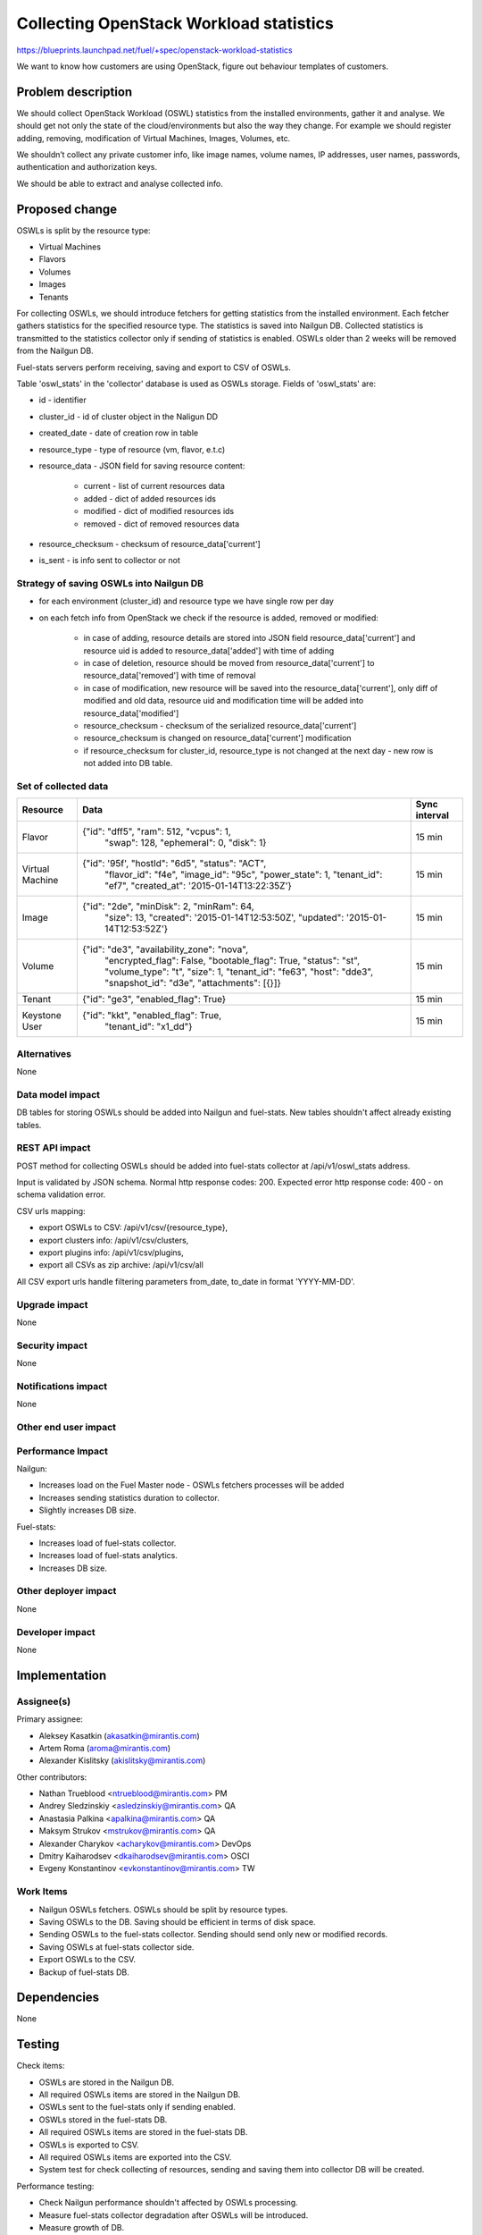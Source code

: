 ..
 This work is licensed under a Creative Commons Attribution 3.0 Unported
 License.

 http://creativecommons.org/licenses/by/3.0/legalcode

========================================
Collecting OpenStack Workload statistics
========================================

https://blueprints.launchpad.net/fuel/+spec/openstack-workload-statistics

We want to know how customers are using OpenStack, figure out behaviour
templates of customers.

Problem description
===================

We should collect OpenStack Workload (OSWL) statistics from the installed
environments, gather it and analyse. We should get not only the state of
the cloud/environments but also the way they change.
For example we should register adding, removing, modification of Virtual
Machines, Images, Volumes, etc.

We shouldn’t collect any private customer info, like image names,
volume names, IP addresses, user names, passwords, authentication and
authorization keys.

We should be able to extract and analyse collected info.

Proposed change
===============

OSWLs is split by the resource type:

- Virtual Machines
- Flavors
- Volumes
- Images
- Tenants

For collecting OSWLs, we should introduce fetchers for getting statistics from
the installed environment. Each fetcher gathers statistics for the specified
resource type. The statistics is saved into Nailgun DB. Collected
statistics is transmitted to the statistics collector only if sending of
statistics is enabled. OSWLs older than 2 weeks will be removed from the
Nailgun DB.

Fuel-stats servers perform receiving, saving and export to CSV of OSWLs.

Table 'oswl_stats' in the 'collector' database is used as OSWLs storage.
Fields of 'oswl_stats' are:

- id - identifier
- cluster_id - id of cluster object in the Naligun DD
- created_date - date of creation row in table
- resource_type - type of resource (vm, flavor, e.t.c)
- resource_data - JSON field for saving resource content:

    - current - list of current resources data
    - added - dict of added resources ids
    - modified - dict of modified resources ids
    - removed - dict of removed resources data

- resource_checksum - checksum of resource_data['current']
- is_sent - is info sent to collector or not

Strategy of saving OSWLs into Nailgun DB
----------------------------------------

- for each environment (cluster_id) and resource type we have single
  row per day
- on each fetch info from OpenStack we check if the resource is added,
  removed or modified:

    - in case of adding, resource details are stored into JSON field
      resource_data['current'] and resource uid is added to
      resource_data['added'] with time of adding
    - in case of deletion, resource should be moved from
      resource_data['current'] to resource_data['removed']
      with time of removal
    - in case of modification, new resource will be saved into the
      resource_data['current'], only diff of modified and old data,
      resource uid and modification time will be added into
      resource_data['modified']
    - resource_checksum - checksum of the serialized resource_data['current']
    - resource_checksum is changed on resource_data['current'] modification
    - if resource_checksum for cluster_id, resource_type is not changed at the
      next day - new row is not added into DB table.

Set of collected data
---------------------

+----------+--------------------------------------------------+---------------+
| Resource | Data                                             | Sync interval |
+==========+==================================================+===============+
| Flavor   | {"id": "dff5", "ram": 512, "vcpus": 1,           | 15 min        |
|          |  "swap": 128, "ephemeral": 0, "disk": 1}         |               |
+----------+--------------------------------------------------+---------------+
| Virtual  | {"id": '95f', "hostId": "6d5", "status": "ACT",  | 15 min        |
| Machine  |  "flavor_id": "f4e", "image_id": "95c",          |               |
|          |  "power_state": 1, "tenant_id": "ef7",           |               |
|          |  "created_at": '2015-01-14T13:22:35Z'}           |               |
+----------+--------------------------------------------------+---------------+
| Image    | {"id": "2de", "minDisk": 2, "minRam": 64,        | 15 min        |
|          |  "size": 13, "created": '2015-01-14T12:53:50Z',  |               |
|          |  "updated": '2015-01-14T12:53:52Z'}              |               |
+----------+--------------------------------------------------+---------------+
| Volume   | {"id": "de3", "availability_zone": "nova",       | 15 min        |
|          |  "encrypted_flag": False, "bootable_flag": True, |               |
|          |  "status": "st", "volume_type": "t", "size": 1,  |               |
|          |  "tenant_id": "fe63", "host": "dde3",            |               |
|          |  "snapshot_id": "d3e", "attachments": [{}]}      |               |
+----------+--------------------------------------------------+---------------+
| Tenant   | {"id": "ge3", "enabled_flag": True}              | 15 min        |
+----------+--------------------------------------------------+---------------+
| Keystone | {"id": "kkt", "enabled_flag": True,              | 15 min        |
| User     |  "tenant_id": "x1_dd"}                           |               |
+----------+--------------------------------------------------+---------------+

Alternatives
------------

None

Data model impact
-----------------

DB tables for storing OSWLs should be added into Nailgun and fuel-stats.
New tables shouldn't affect already existing tables.

REST API impact
---------------

POST method for collecting OSWLs should be added into fuel-stats collector
at /api/v1/oswl_stats address.

Input is validated by JSON schema.
Normal http response codes: 200.
Expected error http response code: 400 - on schema validation error.

CSV urls mapping:

- export OSWLs to CSV: /api/v1/csv/{resource_type},
- export clusters info: /api/v1/csv/clusters,
- export plugins info: /api/v1/csv/plugins,
- export all CSVs as zip archive: /api/v1/csv/all

All CSV export urls handle filtering parameters from_date, to_date in
format 'YYYY-MM-DD'.

Upgrade impact
--------------

None

Security impact
---------------

None

Notifications impact
--------------------

None


Other end user impact
---------------------

Performance Impact
------------------

Nailgun:

- Increases load on the Fuel Master node - OSWLs fetchers
  processes will be added
- Increases sending statistics duration to collector.
- Slightly increases DB size.

Fuel-stats:

- Increases load of fuel-stats collector.
- Increases load of fuel-stats analytics.
- Increases DB size.

Other deployer impact
---------------------

None


Developer impact
----------------

None

Implementation
==============

Assignee(s)
-----------

Primary assignee:

- Aleksey Kasatkin (akasatkin@mirantis.com)
- Artem Roma (aroma@mirantis.com)
- Alexander Kislitsky (akislitsky@mirantis.com)

Other contributors:

- Nathan Trueblood <ntrueblood@mirantis.com> PM
- Andrey Sledzinskiy <asledzinskiy@mirantis.com> QA
- Anastasia Palkina <apalkina@mirantis.com> QA
- Maksym Strukov <mstrukov@mirantis.com> QA
- Alexander Charykov <acharykov@mirantis.com> DevOps
- Dmitry Kaiharodsev <dkaiharodsev@mirantis.com> OSCI
- Evgeny Konstantinov <evkonstantinov@mirantis.com> TW

Work Items
----------

- Nailgun OSWLs fetchers. OSWLs should be split by resource types.
- Saving OSWLs to the DB. Saving should be efficient in terms of disk space.
- Sending OSWLs to the fuel-stats collector. Sending should send only
  new or modified records.
- Saving OSWLs at fuel-stats collector side.
- Export OSWLs to the CSV.
- Backup of fuel-stats DB.

Dependencies
============

None

Testing
=======

Check items:

- OSWLs are stored in the Nailgun DB.
- All required OSWLs items are stored in the Nailgun DB.
- OSWLs sent to the fuel-stats only if sending enabled.
- OSWLs stored in the fuel-stats DB.
- All required OSWLs items are stored in the fuel-stats DB.
- OSWLs is exported to CSV.
- All required OSWLs items are exported into the CSV.
- System test for check collecting of resources, sending and saving them
  into collector DB will be created.

Performance testing:

- Check Nailgun performance shouldn't affected by OSWLs processing.
- Measure fuel-stats collector degradation after OSWLs will be introduced.
- Measure growth of DB.

Documentation Impact
====================

- Nailgun part of OSWLs collecting, storing, sending.
- Fuel-stats part of OSWLs collecting, storing, exporting.

References
==========

None
